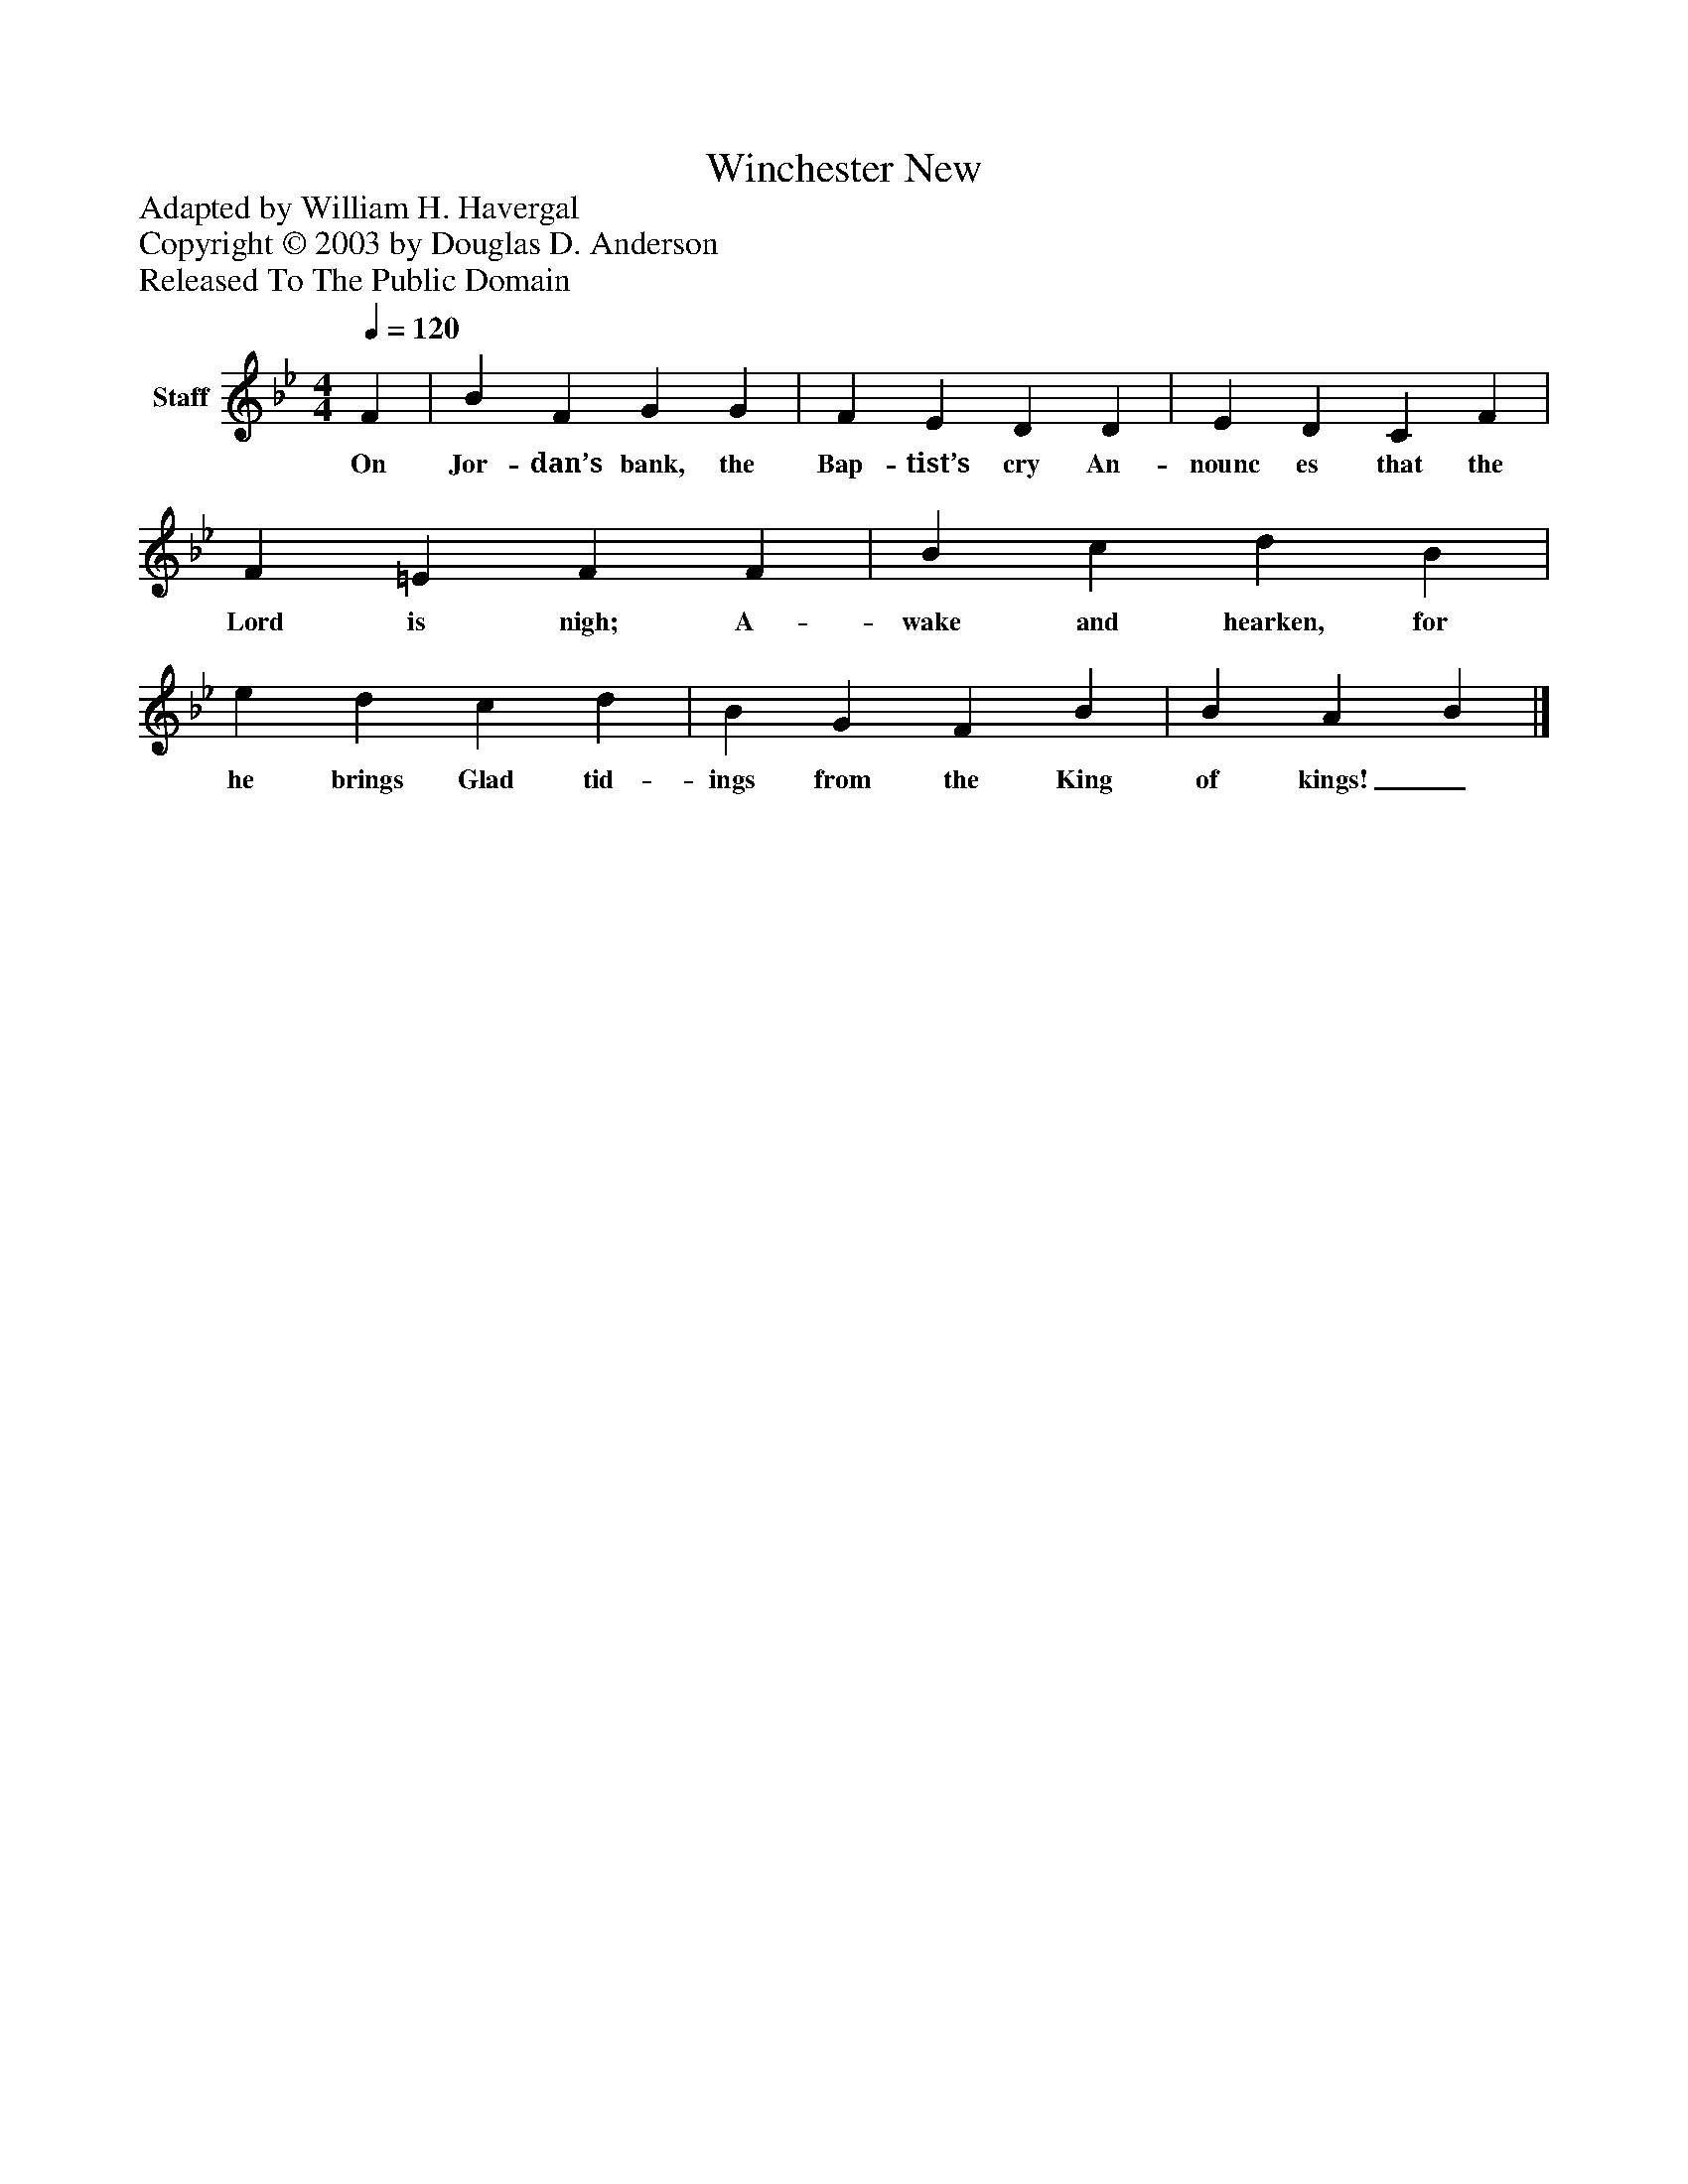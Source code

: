 %%abc-creator mxml2abc 1.4
%%abc-version 2.0
%%continueall true
%%titletrim true
%%titleformat A-1 T C1, Z-1, S-1
X: 0
T: Winchester New
Z: Adapted by William H. Havergal
Z: Copyright © 2003 by Douglas D. Anderson
Z: Released To The Public Domain
L: 1/4
M: 4/4
Q: 1/4=120
V: P1 name="Staff"
%%MIDI program 1 19
K: Bb
[V: P1]  F | B F G G | F E D D | E D C F | F =E F F | B c d B | e d c d | B G F B | B A B|]
w: On Jor- dan’s bank, the Bap- tist’s cry An- nounc es that the Lord is nigh; A- wake and hearken, for he brings Glad tid- ings from the King of kings!_

